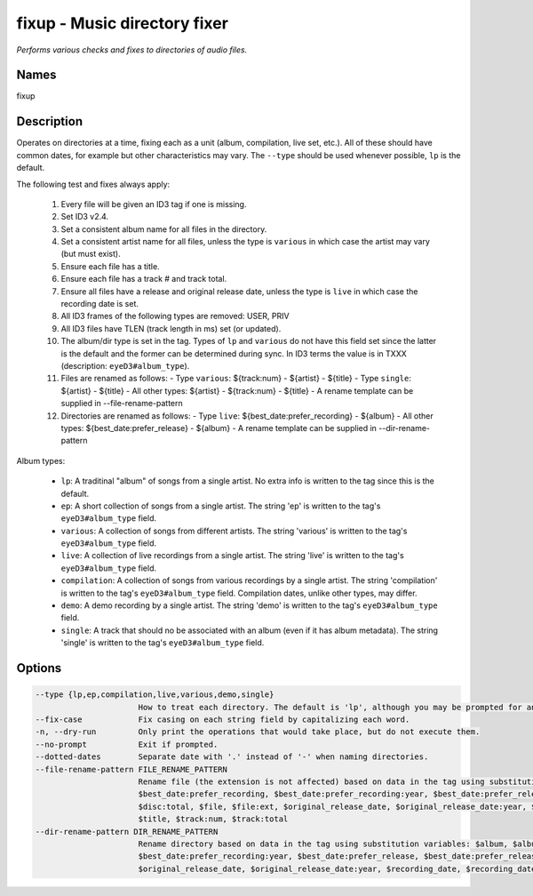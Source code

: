 fixup - Music directory fixer
=============================

.. {{{cog
.. cog.out(cog_pluginHelp("fixup"))
.. }}}

*Performs various checks and fixes to directories of audio files.*

Names
-----
fixup 

Description
-----------

Operates on directories at a time, fixing each as a unit (album,
compilation, live set, etc.). All of these should have common dates,
for example but other characteristics may vary. The ``--type`` should be used
whenever possible, ``lp`` is the default.

The following test and fixes always apply:

    1.  Every file will be given an ID3 tag if one is missing.
    2.  Set ID3 v2.4.
    3.  Set a consistent album name for all files in the directory.
    4.  Set a consistent artist name for all files, unless the type is
        ``various`` in which case the artist may vary (but must exist).
    5.  Ensure each file has a title.
    6.  Ensure each file has a track # and track total.
    7.  Ensure all files have a release and original release date, unless the
        type is ``live`` in which case the recording date is set.
    8.  All ID3 frames of the following types are removed: USER, PRIV
    9.  All ID3 files have TLEN (track length in ms) set (or updated).
    10. The album/dir type is set in the tag. Types of ``lp`` and ``various``
        do not have this field set since the latter is the default and the
        former can be determined during sync. In ID3 terms the value is in
        TXXX (description: ``eyeD3#album_type``).
    11. Files are renamed as follows:
        - Type ``various``: ${track:num} - ${artist} - ${title}
        - Type ``single``: ${artist} - ${title}
        - All other types: ${artist} - ${track:num} - ${title}
        - A rename template can be supplied in --file-rename-pattern
    12. Directories are renamed as follows:
        - Type ``live``: ${best_date:prefer_recording} - ${album}
        - All other types: ${best_date:prefer_release} - ${album}
        - A rename template can be supplied in --dir-rename-pattern

Album types:

    - ``lp``: A traditinal "album" of songs from a single artist.
      No extra info is written to the tag since this is the default.
    - ``ep``: A short collection of songs from a single artist. The string 'ep'
      is written to the tag's ``eyeD3#album_type`` field.
    - ``various``: A collection of songs from different artists. The string
      'various' is written to the tag's ``eyeD3#album_type`` field.
    - ``live``: A collection of live recordings from a single artist. The string
      'live' is written to the tag's ``eyeD3#album_type`` field.
    - ``compilation``: A collection of songs from various recordings by a single
      artist. The string 'compilation' is written to the tag's
      ``eyeD3#album_type`` field. Compilation dates, unlike other types, may
      differ.
    - ``demo``: A demo recording by a single artist. The string 'demo' is
      written to the tag's ``eyeD3#album_type`` field.
    - ``single``: A track that should no be associated with an album (even if
      it has album metadata). The string 'single' is written to the tag's
      ``eyeD3#album_type`` field.



Options
-------
.. code-block:: text

    --type {lp,ep,compilation,live,various,demo,single}
                          How to treat each directory. The default is 'lp', although you may be prompted for an alternate choice if the files look like another type.
    --fix-case            Fix casing on each string field by capitalizing each word.
    -n, --dry-run         Only print the operations that would take place, but do not execute them.
    --no-prompt           Exit if prompted.
    --dotted-dates        Separate date with '.' instead of '-' when naming directories.
    --file-rename-pattern FILE_RENAME_PATTERN
                          Rename file (the extension is not affected) based on data in the tag using substitution variables: $album, $album_artist, $artist, $best_date,
                          $best_date:prefer_recording, $best_date:prefer_recording:year, $best_date:prefer_release, $best_date:prefer_release:year, $best_date:year, $disc:num,
                          $disc:total, $file, $file:ext, $original_release_date, $original_release_date:year, $recording_date, $recording_date:year, $release_date, $release_date:year,
                          $title, $track:num, $track:total
    --dir-rename-pattern DIR_RENAME_PATTERN
                          Rename directory based on data in the tag using substitution variables: $album, $album_artist, $artist, $best_date, $best_date:prefer_recording,
                          $best_date:prefer_recording:year, $best_date:prefer_release, $best_date:prefer_release:year, $best_date:year, $disc:num, $disc:total, $file, $file:ext,
                          $original_release_date, $original_release_date:year, $recording_date, $recording_date:year, $release_date, $release_date:year, $title, $track:num, $track:total


.. {{{end}}}
